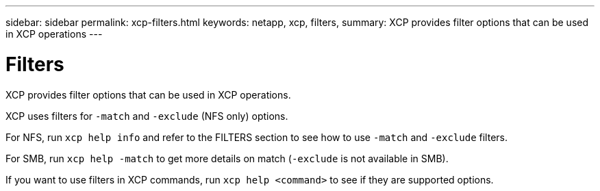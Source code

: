 ---
sidebar: sidebar
permalink: xcp-filters.html
keywords: netapp, xcp, filters,
summary: XCP provides filter options that can be used in XCP operations
---

= Filters
:hardbreaks:
:nofooter:
:icons: font
:linkattrs:
:imagesdir: ./media/

[.lead]
XCP provides filter options that can be used in XCP operations.

XCP uses filters for `-match` and `-exclude` (NFS only) options.

For NFS, run `xcp help info` and refer to the FILTERS section to see how to use `-match` and `-exclude` filters.

For SMB, run `xcp help -match` to get more details on match (`-exclude` is not available in SMB).

If you want to use filters in XCP commands, run `xcp help <command>` to see if they are supported options.
